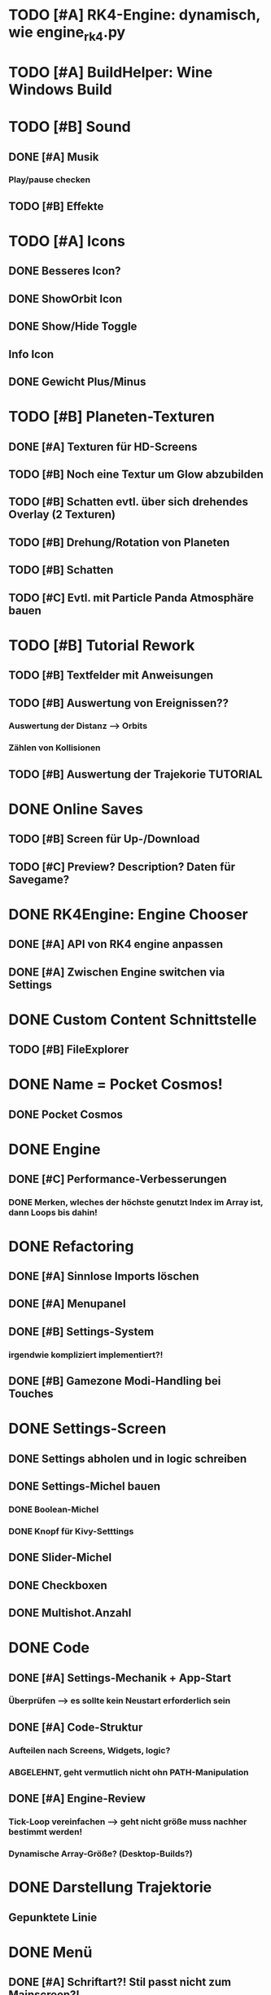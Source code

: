 * TODO [#A] RK4-Engine: dynamisch, wie engine_rk4.py
* TODO [#A] BuildHelper: Wine Windows Build
* TODO [#B] Sound
** DONE [#A] Musik
*** Play/pause checken
** TODO [#B] Effekte

* TODO [#A] Icons
** DONE Besseres Icon?
** DONE ShowOrbit Icon
** DONE Show/Hide Toggle
** Info Icon
** DONE Gewicht Plus/Minus
* TODO [#B] Planeten-Texturen
** DONE [#A] Texturen für HD-Screens
** TODO [#B] Noch eine Textur um Glow abzubilden
** TODO [#B] Schatten evtl. über sich drehendes Overlay (2 Texturen)
** TODO [#B] Drehung/Rotation von Planeten
** TODO [#B] Schatten

** TODO [#C] Evtl. mit Particle Panda Atmosphäre bauen
* TODO [#B] Tutorial Rework
** TODO [#B] Textfelder mit Anweisungen
** TODO [#B] Auswertung von Ereignissen??
*** Auswertung der Distanz --> Orbits
*** Zählen von Kollisionen
** TODO [#B] Auswertung der Trajekorie TUTORIAL
* DONE Online Saves
** TODO [#B] Screen für Up-/Download
** TODO [#C] Preview? Description? Daten für Savegame?
* DONE RK4Engine: Engine Chooser
** DONE [#A] API von RK4 engine anpassen
** DONE [#A] Zwischen Engine switchen via Settings
* DONE Custom Content Schnittstelle
** TODO [#B] FileExplorer
* DONE Name = Pocket Cosmos!
** DONE Pocket Cosmos
* DONE Engine
** DONE [#C] Performance-Verbesserungen
*** DONE Merken, wleches der höchste genutzt Index im Array ist, dann Loops bis dahin!
* DONE Refactoring
** DONE [#A] Sinnlose Imports löschen
** DONE [#A] Menupanel
** DONE [#B] Settings-System
*** irgendwie kompliziert implementiert?!
** DONE [#B] Gamezone Modi-Handling bei Touches
* DONE Settings-Screen
** DONE Settings abholen und in logic schreiben
** DONE Settings-Michel bauen
*** DONE Boolean-Michel
*** DONE Knopf für Kivy-Setttings
** DONE Slider-Michel
** DONE Checkboxen
** DONE Multishot.Anzahl
* DONE Code
** DONE [#A] Settings-Mechanik + App-Start
*** Überprüfen --> es sollte kein Neustart erforderlich sein
** DONE [#A] Code-Struktur
*** Aufteilen nach Screens, Widgets, logic?
*** ABGELEHNT, geht vermutlich nicht ohn PATH-Manipulation
** DONE [#A] Engine-Review
*** Tick-Loop vereinfachen --> geht nicht größe muss nachher bestimmt werden!
*** Dynamische Array-Größe? (Desktop-Builds?)
* DONE Darstellung Trajektorie
** Gepunktete Linie
* DONE Menü
** DONE [#A] Schriftart?! Stil passt nicht zum Mainscreen?!
* DONE BUGS
** DONE [#A] Setting-Speichern checken!
** DONE [#B] View-Fokus klappt auf dem Telefon nicht immer
*** Bei Sonnen kann es sein, dass der Fokus nicht geht
** DONE [#B] Select-Textur zuckt bei naher Zoomstufe
*** Skalierung überdenken?
** DONE [#A] Planeten-Leichen
*** Es können verwaiste Widgets entstehen!
*** children scannen und planet-widgets, die nicht im planet dict stehen löschen
* DONE UI Ingame
** DONE Zeit / Ticks ahead zusammen immer wählbar --> Neues Widget @ Mainscreen
** DONE Weniger ist mehr --> Toggle Widgets @ Mainscreen
*** Menü links toggle
*** Infobox toggle
** DONE ShowOrbit Button @ seltoggles
* DONE Logic
** DONE Sichtfeld prüfen?!
** DONE Hillbody-Berechnung?
** DONE Gravity - Händeschütteln!
*** DONE Entfernungsberechnung - einheitlich machen, an einer Stelle!
** DONE Trajectory-Vorhersage?
** DONE Modes
*** DONE PlanetSelector mit Modes?
** DONE Licht-Berechnung
*** TODO [#C] Temperatur
** DONE Planeten-Übergägnge
*** DONE Planet->Sonne, Sonne->BlackHole??
** DONE Garbage-Cleaner
*** DONE Forces untersuchen, Körper löschen
*** verworfen --> Kosten / Nutzen ??
** DONE Architektur? Evtl. Unterklassen?
* DONE Particle Effekte
** DONE Abgebrochen, zu langsam
** DONE [#A] Sonnen-Efekt: Transitions!
*** TODO [#A] Unterschiedliche Farben/pex-files je nach body
** DONE [#C] Panda gängig machen
** DONE [#C] Particle System einhängen
** DONE [#C] Aufschlag-Effekt (Kollision von Planeten)
